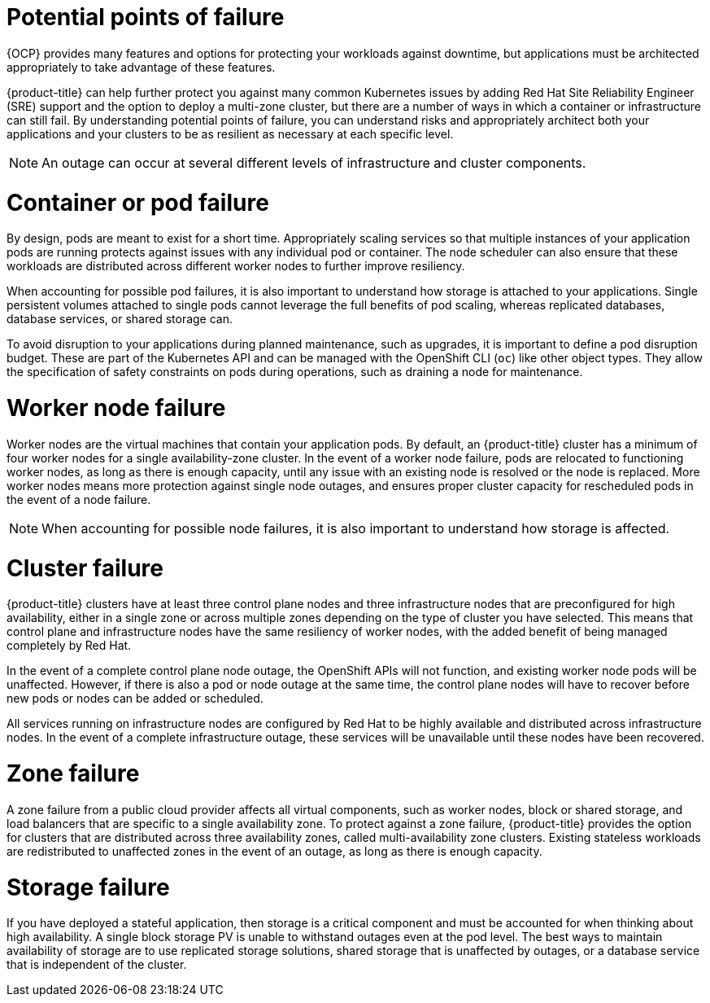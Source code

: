 // Module included in the following assemblies:
//
// * osd_architecture/osd_policy/policy-understand-availability.adoc

[id="policy-failure-points_{context}"]
= Potential points of failure


{OCP} provides many features and options for protecting your workloads against downtime, but applications must be architected appropriately to take advantage of these features.

{product-title} can help further protect you against many common Kubernetes issues by adding Red Hat Site Reliability Engineer (SRE) support and the option to deploy a multi-zone cluster, but there are a number of ways in which a container or infrastructure can still fail. By understanding potential points of failure, you can understand risks and appropriately architect both your applications and your clusters to be as resilient as necessary at each specific level.

[NOTE]
====
An outage can occur at several different levels of infrastructure and cluster components.
====

[id="container-pod-failure_{context}"]
= Container or pod failure
By design, pods are meant to exist for a short time. Appropriately scaling services so that multiple instances of your application pods are running protects against issues with any individual pod or container. The node scheduler can also ensure that these workloads are distributed across different worker nodes to further improve resiliency.

When accounting for possible pod failures, it is also important to understand how storage is attached to your applications. Single persistent volumes attached to single pods cannot leverage the full benefits of pod scaling, whereas replicated databases, database services, or shared storage can.

To avoid disruption to your applications during planned maintenance, such as upgrades, it is important to define a pod disruption budget. These are part of the Kubernetes API and can be managed with the OpenShift CLI (`oc`) like other object types. They allow the specification of safety constraints on pods during operations, such as draining a node for maintenance.

[id="worker-node-failure_{context}"]
= Worker node failure
Worker nodes are the virtual machines that contain your application pods. By default, an {product-title} cluster has a minimum of four worker nodes for a single availability-zone cluster. In the event of a worker node failure, pods are relocated to functioning worker nodes, as long as there is enough capacity, until any issue with an existing node is resolved or the node is replaced. More worker nodes means more protection against single node outages, and ensures proper cluster capacity for rescheduled pods in the event of a node failure.

[NOTE]
====
When accounting for possible node failures, it is also important to understand how storage is affected.
====

[id="cluster-failure_{context}"]
= Cluster failure
{product-title} clusters have at least three control plane nodes and three infrastructure nodes that are preconfigured for high availability, either in a single zone or across multiple zones depending on the type of cluster you have selected. This means that control plane and infrastructure nodes have the same resiliency of worker nodes, with the added benefit of being managed completely by Red Hat.

In the event of a complete control plane node outage, the OpenShift APIs will not function, and existing worker node pods will be unaffected. However, if there is also a pod or node outage at the same time, the control plane nodes will have to recover before new pods or nodes can be added or scheduled.

All services running on infrastructure nodes are configured by Red Hat to be highly available and distributed across infrastructure nodes. In the event of a complete infrastructure outage, these services will be unavailable until these nodes have been recovered.

[id="zone-failure_{context}"]
= Zone failure
A zone failure from a public cloud provider affects all virtual components, such as worker nodes, block or shared storage, and load balancers that are specific to a single availability zone. To protect against a zone failure, {product-title} provides the option for clusters that are distributed across three availability zones, called multi-availability zone clusters. Existing stateless workloads are redistributed to unaffected zones in the event of an outage, as long as there is enough capacity.

[id="storage-failure_{context}"]
= Storage failure
If you have deployed a stateful application, then storage is a critical component and must be accounted for when thinking about high availability. A single block storage PV is unable to withstand outages even at the pod level. The best ways to maintain availability of storage are to use replicated storage solutions, shared storage that is unaffected by outages, or a database service that is independent of the cluster.
